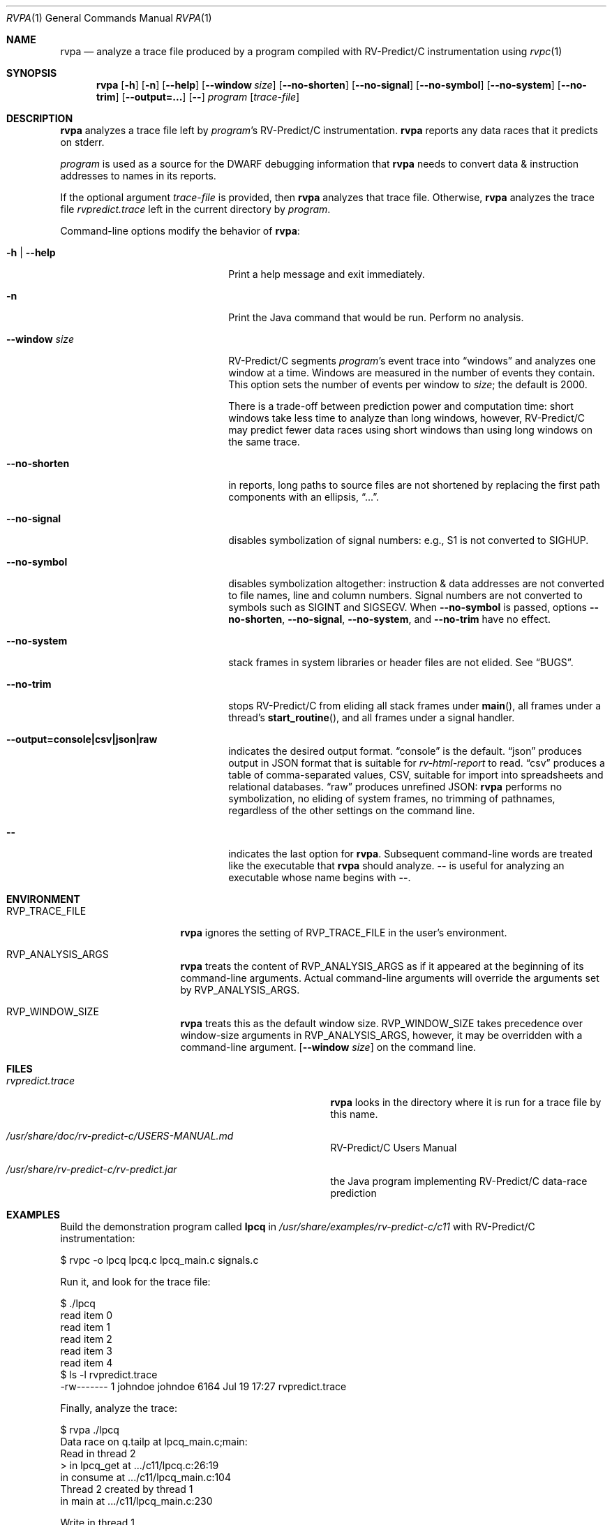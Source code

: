 .Dd July 20, 2017
.Dt RVPA 1
.Os Linux
.Sh NAME
.Nm rvpa
.Nd analyze a trace file produced by a program compiled with
.Tn RV-Predict/C
instrumentation using
.Xr rvpc 1
.Sh SYNOPSIS
.Nm 
.Op Fl h
.Op Fl n
.Op Fl Fl help
.Op Fl Fl window Ar size
.Op Fl Fl no-shorten
.Op Fl Fl no-signal
.Op Fl Fl no-symbol
.Op Fl Fl no-system
.Op Fl Fl no-trim
.Op Fl Fl output=...
.Op Fl -
.Ar program
.Op Ar trace-file
.Sh DESCRIPTION
.Nm
analyzes a trace file left by
.Ar program Ap s
.Tn RV-Predict/C
instrumentation.
.Nm
reports any data races that it predicts on stderr.
.Pp
.Ar program
is used as a source for the DWARF debugging information
that
.Nm
needs to convert data & instruction addresses to names in its reports.
.Pp
If the optional argument
.Ar trace-file
is provided, then
.Nm
analyzes that trace file.
Otherwise,
.Nm
analyzes the trace file
.Pa rvpredict.trace 
left in the current directory by
.Ar program .
.Pp
Command-line options modify the behavior of
.Nm :
.Bl -tag -width "mmprompt-for-license"
.It Fl h | Fl Fl help
Print a help message and exit immediately.
.It Fl n
Print the Java command that would be run.
Perform no analysis.
.It Fl Fl window Ar size
.Tn RV-Predict/C
segments
.Ar program Ap s
event trace into
.Dq windows
and analyzes one window at a time.
Windows are measured in the number of events they contain.
This option sets the number of events per window to
.Ar size ;
the default is 2000.
.Pp
There is a trade-off between prediction power and computation
time:
short windows take less time to analyze than long windows, however,
.Tn RV-Predict/C
may predict fewer data races using short windows than using long
windows on the same trace.
.It Fl Fl no-shorten
in reports,
long paths to source files are not shortened by replacing the first 
path components with an ellipsis,
.Dq ... .
.It Fl Fl no-signal
disables symbolization of signal numbers: e.g., S1 is not converted to
.Dv SIGHUP .
.It Fl Fl no-symbol
disables symbolization altogether: instruction & data addresses
are not converted to file names, line and column numbers.
Signal numbers are not converted to symbols such as
.Dv SIGINT
and
.Dv SIGSEGV .
When
.Fl Fl no-symbol
is passed, options
.Fl Fl no-shorten ,
.Fl Fl no-signal ,
.Fl Fl no-system ,
and
.Fl Fl no-trim
have no effect.
.It Fl Fl no-system
stack frames in system libraries or header files are not elided. 
See
.Sx BUGS .
.It Fl Fl no-trim
stops
.Tn RV-Predict/C 
from eliding all stack frames under
.Fn main ,
all frames under a thread's
.Fn start_routine ,
and all frames under a signal handler.
.It Fl Fl output=console|csv|json|raw
indicates the desired output format.
.Dq console
is the default.
.Dq json
produces output in JSON format that is suitable for
.Xr rv-html-report
to read.
.Dq csv
produces a table of comma-separated values, CSV, suitable
for import into spreadsheets and relational databases.
.Dq raw
produces unrefined JSON:
.Nm
performs no symbolization, no eliding of system frames, no trimming of
pathnames, regardless of the other settings on the command line.
.It Fl -
indicates the last option
for
.Nm .
Subsequent command-line words are treated
like the executable that
.Nm
should analyze.
.Fl -
is useful for analyzing an executable whose name
begins with
.Fl - .
.El
.\" This next command is for sections 1, 6, 7 and 8 only.
.Sh ENVIRONMENT
.Bl -tag -width "RVP_TRACE_FILE"
.It Ev RVP_TRACE_FILE
.Nm
ignores the setting of
.Ev RVP_TRACE_FILE
in the user's environment.
.It Ev RVP_ANALYSIS_ARGS
.Nm
treats the content of
.Ev RVP_ANALYSIS_ARGS
as if it appeared at the beginning of its command-line arguments.
Actual command-line arguments will override the arguments 
set by
.Ev RVP_ANALYSIS_ARGS .
.It Ev RVP_WINDOW_SIZE
.Nm
treats this as the default window size.
.Ev RVP_WINDOW_SIZE takes precedence over window-size arguments in
.Ev RVP_ANALYSIS_ARGS ,
however, it may be overridden with a command-line argument.
.Op Fl Fl window Ar size
on the command line.
.El
.Sh FILES
.Bl -tag -width "/usr/share/examples/rv-predict-c/"
.It Pa rvpredict.trace
.Nm
looks in the directory where it is run for a trace file by this
name.
.It Pa /usr/share/doc/rv-predict-c/USERS-MANUAL.md
.Tn RV-Predict/C
Users Manual
.It Pa /usr/share/rv-predict-c/rv-predict.jar
the Java program implementing
.Tn RV-Predict/C
data-race prediction
.El
.Sh EXAMPLES
Build the demonstration program
called
.Nm lpcq
in
.Pa /usr/share/examples/rv-predict-c/c11
with
.Tn RV-Predict/C
instrumentation:
.Bd -literal
$ rvpc -o lpcq lpcq.c lpcq_main.c signals.c
.Ed
.Pp
Run it, and look for the trace file:
.Bd -literal
$ ./lpcq
read item 0
read item 1
read item 2
read item 3
read item 4
$ ls -l rvpredict.trace 
-rw------- 1 johndoe johndoe 6164 Jul 19 17:27 rvpredict.trace
.Ed
.Pp
Finally, analyze the trace:
.Bd -literal
$ rvpa ./lpcq
Data race on q.tailp at lpcq_main.c;main:
    Read in thread 2
      > in lpcq_get at .../c11/lpcq.c:26:19
        in consume at .../c11/lpcq_main.c:104
    Thread 2 created by thread 1
        in main at .../c11/lpcq_main.c:230

    Write in thread 1
      > in lpcq_put at .../c11/lpcq.c:48
        in produce at .../c11/lpcq_main.c:164
        in main at .../c11/lpcq_main.c:243
    Thread 1 is the main thread


Data race on [0x0000000000612080]:
    Read in thread 2
      > in lpcq_get at .../c11/lpcq.c:34:2
        in consume at .../c11/lpcq_main.c:104
    Thread 2 created by thread 1
        in main at .../c11/lpcq_main.c:230

    Write in thread 1
      > in lpcq_put at .../c11/lpcq.c:49
        in produce at .../c11/lpcq_main.c:164
        in main at .../c11/lpcq_main.c:243
    Thread 1 is the main thread
.Ed
.Pp
Several example programs are in
.Pa /usr/share/examples/rv-predict-c/ .
.Sh EXIT STATUS
If
.Nm
cannot parse its arguments, it returns 1.
If
.Nm
cannot find a
.Tn Java 
runtime, it returns 2.
.Nm
returns 3 if it finds
.Tn Java ,
but the version is not late enough.
.Sh SEE ALSO
.Xr rvpc 1 ,
.Xr rvpx 1
.Sh HISTORY
.Tn RV-Predict/C
1.9 was released in February 2018.
.Sh AUTHORS
.\" .An "Yilong Li"
.\" .An "Traian Serbanuta"
.\" .An "Virgil Serbanuta"
.\" .An "David Young" Aq david.young@runtimeverification.com
.An "Runtime Verification, Inc." Aq support@runtimeverification.com
.Sh BUGS
In this release, stack frames in system libraries and header files are
always symbolized, so the option
.Fl Fl no-system
has no effect.
